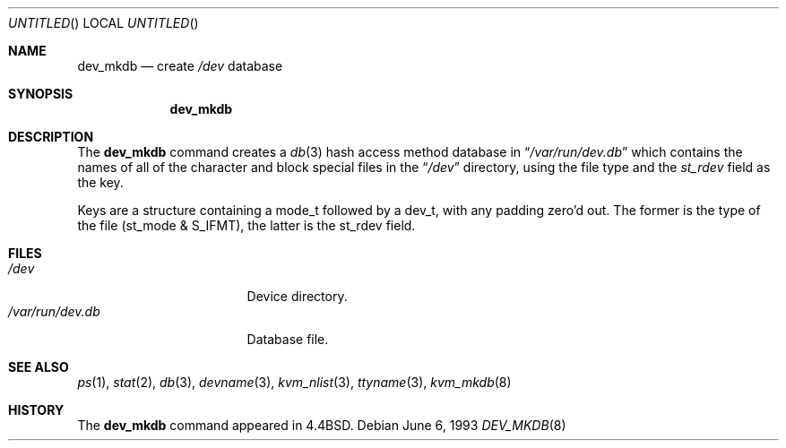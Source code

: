 .\" Copyright (c) 1990, 1993
.\"	The Regents of the University of California.  All rights reserved.
.\"
.\" Redistribution and use in source and binary forms, with or without
.\" modification, are permitted provided that the following conditions
.\" are met:
.\" 1. Redistributions of source code must retain the above copyright
.\"    notice, this list of conditions and the following disclaimer.
.\" 2. Redistributions in binary form must reproduce the above copyright
.\"    notice, this list of conditions and the following disclaimer in the
.\"    documentation and/or other materials provided with the distribution.
.\" 3. All advertising materials mentioning features or use of this software
.\"    must display the following acknowledgement:
.\"	This product includes software developed by the University of
.\"	California, Berkeley and its contributors.
.\" 4. Neither the name of the University nor the names of its contributors
.\"    may be used to endorse or promote products derived from this software
.\"    without specific prior written permission.
.\"
.\" THIS SOFTWARE IS PROVIDED BY THE REGENTS AND CONTRIBUTORS ``AS IS'' AND
.\" ANY EXPRESS OR IMPLIED WARRANTIES, INCLUDING, BUT NOT LIMITED TO, THE
.\" IMPLIED WARRANTIES OF MERCHANTABILITY AND FITNESS FOR A PARTICULAR PURPOSE
.\" ARE DISCLAIMED.  IN NO EVENT SHALL THE REGENTS OR CONTRIBUTORS BE LIABLE
.\" FOR ANY DIRECT, INDIRECT, INCIDENTAL, SPECIAL, EXEMPLARY, OR CONSEQUENTIAL
.\" DAMAGES (INCLUDING, BUT NOT LIMITED TO, PROCUREMENT OF SUBSTITUTE GOODS
.\" OR SERVICES; LOSS OF USE, DATA, OR PROFITS; OR BUSINESS INTERRUPTION)
.\" HOWEVER CAUSED AND ON ANY THEORY OF LIABILITY, WHETHER IN CONTRACT, STRICT
.\" LIABILITY, OR TORT (INCLUDING NEGLIGENCE OR OTHERWISE) ARISING IN ANY WAY
.\" OUT OF THE USE OF THIS SOFTWARE, EVEN IF ADVISED OF THE POSSIBILITY OF
.\" SUCH DAMAGE.
.\"
.\"	from: @(#)dev_mkdb.8	8.1 (Berkeley) 6/6/93
.\"	$Id$
.\"
.Dd June 6, 1993
.Os
.Dt DEV_MKDB 8
.Sh NAME
.Nm dev_mkdb
.Nd create
.Pa /dev
database
.Sh SYNOPSIS
.Nm dev_mkdb
.Sh DESCRIPTION
The
.Nm dev_mkdb
command creates a
.Xr db 3
hash access method database in
.Dq Pa /var/run/dev.db
which contains the names of all of the character and block special
files in the
.Dq Pa /dev
directory, using the file type and the 
.Fa st_rdev
field as the key.
.Pp
Keys are a structure containing a mode_t followed by a dev_t,
with any padding zero'd out.
The former is the type of the file (st_mode & S_IFMT),
the latter is the st_rdev field.
.Sh FILES
.Bl -tag -width /var/run/dev.db -compact
.It Pa /dev
Device directory.
.It Pa /var/run/dev.db
Database file.
.El
.Sh SEE ALSO
.Xr ps 1 ,
.Xr stat 2 ,
.Xr db 3 ,
.Xr devname 3 ,
.Xr kvm_nlist 3 ,
.Xr ttyname 3 ,
.Xr kvm_mkdb 8
.Sh HISTORY
The
.Nm dev_mkdb
command appeared in
.Bx 4.4 .
